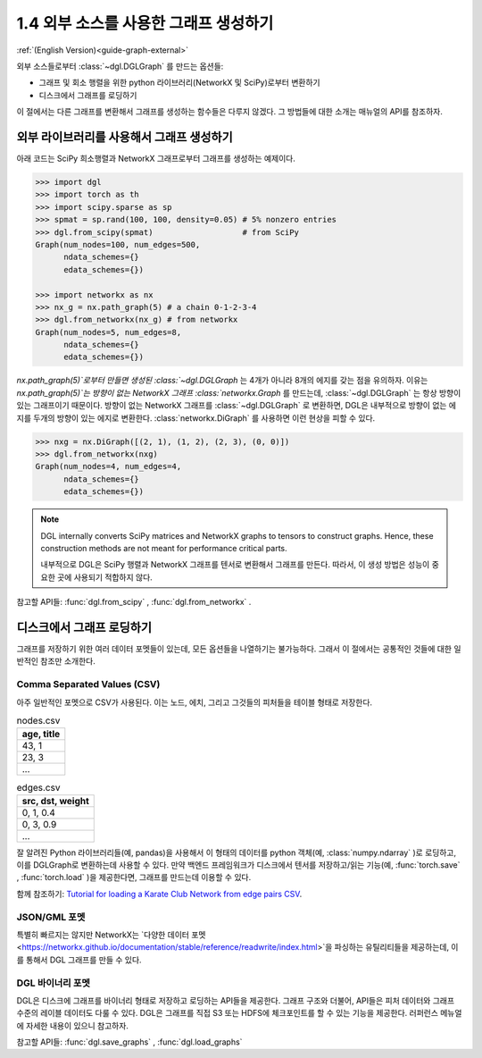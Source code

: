 .. _guide_ko-graph-external:

1.4 외부 소스를 사용한 그래프 생성하기
-----------------------------------------

:ref:`(English Version)<guide-graph-external>`

외부 소스들로부터 :class:`~dgl.DGLGraph` 를 만드는 옵션들:

- 그래프 및 회소 행렬을 위한 python 라이브러리(NetworkX 및 SciPy)로부터 변환하기
- 디스크에서 그래프를 로딩하기

이 절에서는 다른 그래프를 변환해서 그래프를 생성하는 함수들은 다루지 않겠다. 그 방법들에 대한 소개는 매뉴얼의 API를 참조하자.

외부 라이브러리를 사용해서 그래프 생성하기
^^^^^^^^^^^^^^^^^^^^^^^^^^^^^^^

아래 코드는 SciPy 희소행렬과 NetworkX 그래프로부터 그래프를 생성하는 예제이다.

.. code::

    >>> import dgl
    >>> import torch as th
    >>> import scipy.sparse as sp
    >>> spmat = sp.rand(100, 100, density=0.05) # 5% nonzero entries
    >>> dgl.from_scipy(spmat)                   # from SciPy
    Graph(num_nodes=100, num_edges=500,
          ndata_schemes={}
          edata_schemes={})

    >>> import networkx as nx
    >>> nx_g = nx.path_graph(5) # a chain 0-1-2-3-4
    >>> dgl.from_networkx(nx_g) # from networkx
    Graph(num_nodes=5, num_edges=8,
          ndata_schemes={}
          edata_schemes={})

`nx.path_graph(5)`로부터 만들면 생성된 :class:`~dgl.DGLGraph` 는 4개가 아니라 8개의 에지를 갖는 점을 유의하자. 이유는 `nx.path_graph(5)`는 방향이 없는 NetworkX 그래프 :class:`networkx.Graph` 를 만드는데, :class:`~dgl.DGLGraph` 는 항상 방향이 있는 그래프이기 때문이다. 방향이 없는 NetworkX 그래프를 :class:`~dgl.DGLGraph` 로 변환하면, DGL은 내부적으로 방향이 없는 에지를 두개의 방향이 있는 에지로 변환한다. :class:`networkx.DiGraph` 를 사용하면 이런 현상을 피할 수 있다.

.. code::

    >>> nxg = nx.DiGraph([(2, 1), (1, 2), (2, 3), (0, 0)])
    >>> dgl.from_networkx(nxg)
    Graph(num_nodes=4, num_edges=4,
          ndata_schemes={}
          edata_schemes={})

.. note::

    DGL internally converts SciPy matrices and NetworkX graphs to tensors to construct graphs.
    Hence, these construction methods are not meant for performance critical parts.

    내부적으로 DGL은 SciPy 행렬과 NetworkX 그래프를 텐서로 변환해서 그래프를 만든다. 따라서, 이 생성 방법은 성능이 중요한 곳에 사용되기 적합하지 않다.

참고할 API들: :func:`dgl.from_scipy` , :func:`dgl.from_networkx` .

디스크에서 그래프 로딩하기
^^^^^^^^^^^^^^^^^^^

그래프를 저장하기 위한 여러 데이터 포멧들이 있는데, 모든 옵션들을 나열하기는 불가능하다. 그래서 이 절에서는 공통적인 것들에 대한 일반적인 참조만 소개한다.

Comma Separated Values (CSV)
""""""""""""""""""""""""""""

아주 일반적인 포멧으로 CSV가 사용된다. 이는 노드, 에치, 그리고 그것들의 피처들을 테이블 형태로 저장한다.

.. table:: nodes.csv

   +-----------+
   |age, title |
   +===========+
   |43, 1      |
   +-----------+
   |23, 3      |
   +-----------+
   |...        |
   +-----------+

.. table:: edges.csv

   +-----------------+
   |src, dst, weight |
   +=================+
   |0, 1, 0.4        |
   +-----------------+
   |0, 3, 0.9        |
   +-----------------+
   |...              |
   +-----------------+

잘 알려진 Python 라이브러리들(예, pandas)을 사용해서 이 형태의 데이터를 python 객체(예, :class:`numpy.ndarray` )로 로딩하고, 이를 DGLGraph로 변환하는데 사용할 수 있다. 만약 백엔드 프레임워크가 디스크에서 텐서를 저장하고/읽는 기능(예, :func:`torch.save` , :func:`torch.load` )을 제공한다면, 그래프를 만드는데 이용할 수 있다.

함께 참조하기: `Tutorial for loading a Karate Club Network from edge pairs CSV <https://github.com/dglai/WWW20-Hands-on-Tutorial/blob/master/basic_tasks/1_load_data.ipynb>`_.

JSON/GML 포멧
""""""""""""

특별히 빠르지는 않지만 NetworkX는 `다양한 데이터 포멧<https://networkx.github.io/documentation/stable/reference/readwrite/index.html>`을 파싱하는 유틸리티들을 제공하는데, 이를 통해서 DGL 그래프를 만들 수 있다.

DGL 바이너리 포멧
""""""""""""""

DGL은 디스크에 그래프를 바이너리 형태로 저장하고 로딩하는 API들을 제공한다. 그래프 구조와 더불어, API들은 피처 데이터와 그래프 수준의 레이블 데이터도 다룰 수 있다. DGL은 그래프를 직접 S3 또는 HDFS에 체크포인트를 할 수 있는 기능을 제공한다. 러퍼런스 메뉴얼에 자세한 내용이 있으니 참고하자.

참고할 API들: :func:`dgl.save_graphs` , :func:`dgl.load_graphs`

